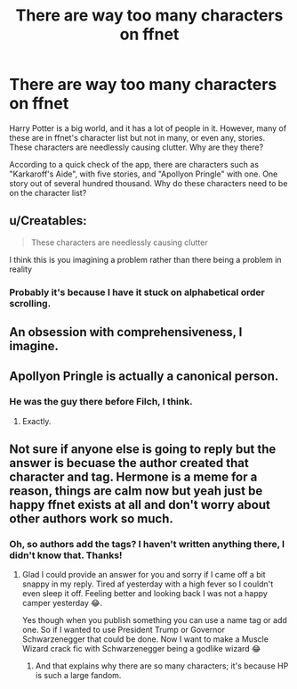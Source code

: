 #+TITLE: There are way too many characters on ffnet

* There are way too many characters on ffnet
:PROPERTIES:
:Author: Holy_Hand_Grenadier
:Score: 1
:DateUnix: 1579650977.0
:DateShort: 2020-Jan-22
:FlairText: Meta
:END:
Harry Potter is a big world, and it has a lot of people in it. However, many of these are in ffnet's character list but not in many, or even any, stories. These characters are needlessly causing clutter. Why are they there?

According to a quick check of the app, there are characters such as "Karkaroff's Aide", with five stories, and "Apollyon Pringle" with one. One story out of several hundred thousand. Why do these characters need to be on the character list?


** u/Creatables:
#+begin_quote
  These characters are needlessly causing clutter
#+end_quote

I think this is you imagining a problem rather than there being a problem in reality
:PROPERTIES:
:Author: Creatables
:Score: 11
:DateUnix: 1579655528.0
:DateShort: 2020-Jan-22
:END:

*** Probably it's because I have it stuck on alphabetical order scrolling.
:PROPERTIES:
:Author: Holy_Hand_Grenadier
:Score: 1
:DateUnix: 1579695710.0
:DateShort: 2020-Jan-22
:END:


** An obsession with comprehensiveness, I imagine.
:PROPERTIES:
:Author: Avalon1632
:Score: 3
:DateUnix: 1579652397.0
:DateShort: 2020-Jan-22
:END:


** Apollyon Pringle is actually a canonical person.
:PROPERTIES:
:Author: ceplma
:Score: 3
:DateUnix: 1579688137.0
:DateShort: 2020-Jan-22
:END:

*** He was the guy there before Filch, I think.
:PROPERTIES:
:Author: Holy_Hand_Grenadier
:Score: 1
:DateUnix: 1579695581.0
:DateShort: 2020-Jan-22
:END:

**** Exactly.
:PROPERTIES:
:Author: ceplma
:Score: 2
:DateUnix: 1579712839.0
:DateShort: 2020-Jan-22
:END:


** Not sure if anyone else is going to reply but the answer is becuase the author created that character and tag. Hermone is a meme for a reason, things are calm now but yeah just be happy ffnet exists at all and don't worry about other authors work so much.
:PROPERTIES:
:Author: drsmilegood
:Score: 3
:DateUnix: 1579652429.0
:DateShort: 2020-Jan-22
:END:

*** Oh, so authors add the tags? I haven't written anything there, I didn't know that. Thanks!
:PROPERTIES:
:Author: Holy_Hand_Grenadier
:Score: 2
:DateUnix: 1579695655.0
:DateShort: 2020-Jan-22
:END:

**** Glad I could provide an answer for you and sorry if I came off a bit snappy in my reply. Tired af yesterday with a high fever so I couldn't even sleep it off. Feeling better and looking back I was not a happy camper yesterday 😂.

Yes though when you publish something you can use a name tag or add one. So if I wanted to use President Trump or Governor Schwarzenegger that could be done. Now I want to make a Muscle Wizard crack fic with Schwarzenegger being a godlike wizard 😂
:PROPERTIES:
:Author: drsmilegood
:Score: 2
:DateUnix: 1579698651.0
:DateShort: 2020-Jan-22
:END:

***** And that explains why there are so many characters; it's because HP is such a large fandom.
:PROPERTIES:
:Author: Holy_Hand_Grenadier
:Score: 2
:DateUnix: 1579725152.0
:DateShort: 2020-Jan-23
:END:
